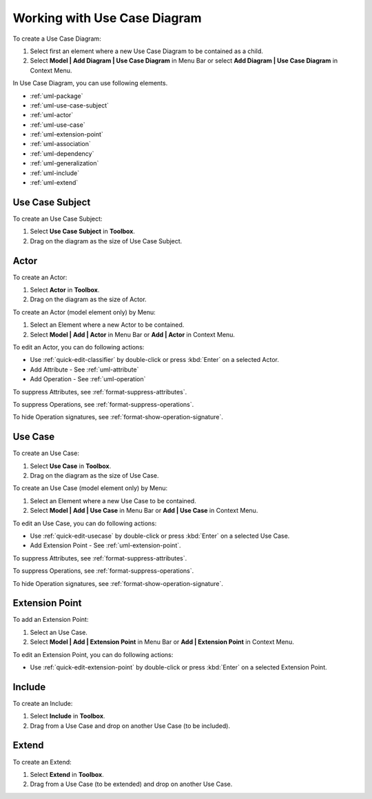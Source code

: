 .. _uml-use-case-diagram:

=============================
Working with Use Case Diagram
=============================

To create a Use Case Diagram:

1. Select first an element where a new Use Case Diagram to be contained as a child.
2. Select **Model | Add Diagram | Use Case Diagram** in Menu Bar or select **Add Diagram | Use Case Diagram** in Context Menu.

In Use Case Diagram, you can use following elements.

* :ref:`uml-package`
* :ref:`uml-use-case-subject`
* :ref:`uml-actor`
* :ref:`uml-use-case`
* :ref:`uml-extension-point`
* :ref:`uml-association`
* :ref:`uml-dependency`
* :ref:`uml-generalization`
* :ref:`uml-include`
* :ref:`uml-extend`

.. seealso::
    `UML Use Case Diagram <http://www.uml-diagrams.org/use-case-diagrams.html>`_
        For more information about UML Use Case Diagram.

.. _uml-use-case-subject:

Use Case Subject
================

To create an Use Case Subject:

1. Select **Use Case Subject** in **Toolbox**.
2. Drag on the diagram as the size of Use Case Subject.


.. _uml-actor:

Actor
=====

To create an Actor:

1. Select **Actor** in **Toolbox**.
2. Drag on the diagram as the size of Actor.

To create an Actor (model element only) by Menu:

1. Select an Element where a new Actor to be contained.
2. Select **Model | Add | Actor** in Menu Bar or **Add | Actor** in Context Menu.

To edit an Actor, you can do following actions:

* Use :ref:`quick-edit-classifier` by double-click or press :kbd:`Enter` on a selected Actor.
* Add Attribute - See :ref:`uml-attribute`
* Add Operation - See :ref:`uml-operation`

To suppress Attributes, see :ref:`format-suppress-attributes`.

To suppress Operations, see :ref:`format-suppress-operations`.

To hide Operation signatures, see :ref:`format-show-operation-signature`.

.. _uml-use-case:

Use Case
========

To create an Use Case:

1. Select **Use Case** in **Toolbox**.
2. Drag on the diagram as the size of Use Case.

To create an Use Case (model element only) by Menu:

1. Select an Element where a new Use Case to be contained.
2. Select **Model | Add | Use Case** in Menu Bar or **Add | Use Case** in Context Menu.

To edit an Use Case, you can do following actions:

* Use :ref:`quick-edit-usecase` by double-click or press :kbd:`Enter` on a selected Use Case.
* Add Extension Point - See :ref:`uml-extension-point`.

To suppress Attributes, see :ref:`format-suppress-attributes`.

To suppress Operations, see :ref:`format-suppress-operations`.

To hide Operation signatures, see :ref:`format-show-operation-signature`.

.. _uml-extension-point:

Extension Point
===============

To add an Extension Point:

1. Select an Use Case.
2. Select **Model | Add | Extension Point** in Menu Bar or **Add | Extension Point** in Context Menu.

To edit an Extension Point, you can do following actions:

* Use :ref:`quick-edit-extension-point` by double-click or press :kbd:`Enter` on a selected Extension Point.


.. _uml-include:

Include
=======

To create an Include:

1. Select **Include** in **Toolbox**.
2. Drag from a Use Case and drop on another Use Case (to be included).

.. _uml-extend:

Extend
======

To create an Extend:

1. Select **Extend** in **Toolbox**.
2. Drag from a Use Case (to be extended) and drop on another Use Case.
